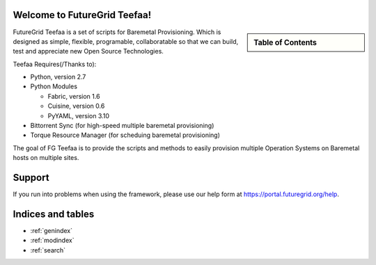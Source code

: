 .. raw:: html

 <a href="https://github.com/futuregrid/teefaa"
     class="visible-desktop"><img
    style="position: absolute; top: 40px; right: 0; border: 0;"
    src="https://s3.amazonaws.com/github/ribbons/forkme_right_gray_6d6d6d.png"
    alt="Fork me on GitHub"></a>


Welcome to FutureGrid Teefaa!
====================

.. sidebar:: Table of Contents

  .. toctree::
   :maxdepth: 2

   usersguide
   modules
   adminguide
   license


FutureGrid Teefaa is a set of scripts for Baremetal Provisioning. Which is designed as simple, 
flexible, programable, collaboratable so that we can build, test and appreciate new Open Source 
Technologies.

Teefaa Requires(/Thanks to):

* Python, version 2.7
* Python Modules

  - Fabric, version 1.6
  - Cuisine, version 0.6
  - PyYAML, version 3.10

* Bittorrent Sync (for high-speed multiple baremetal provisioning)
* Torque Resource Manager (for scheduing baremetal provisioning)

The goal of FG Teefaa is to provide the scripts and methods to easily provision multiple 
Operation Systems on Baremetal hosts on multiple sites.

Support
=======

If you run into problems when using the framework, please use our 
help form at `https://portal.futuregrid.org/help <https://portal.futuregrid.org/help>`_.
 
Indices and tables
==================

* :ref:`genindex`
* :ref:`modindex`
* :ref:`search`

